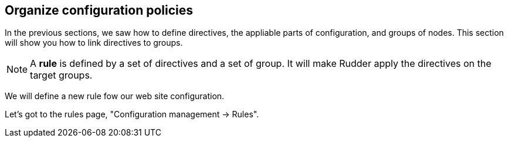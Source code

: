 == Organize configuration policies

In the previous sections, we saw how to define directives, the
appliable parts of configuration, and groups of nodes.
This section will show you how to link directives to groups.

[NOTE]

====

A *rule* is defined by a set of directives and a set of group.
It will make Rudder apply the directives on the target groups.

====

We will define a new rule fow our web site configuration.

Let's got to the rules page, "Configuration management -> Rules".

